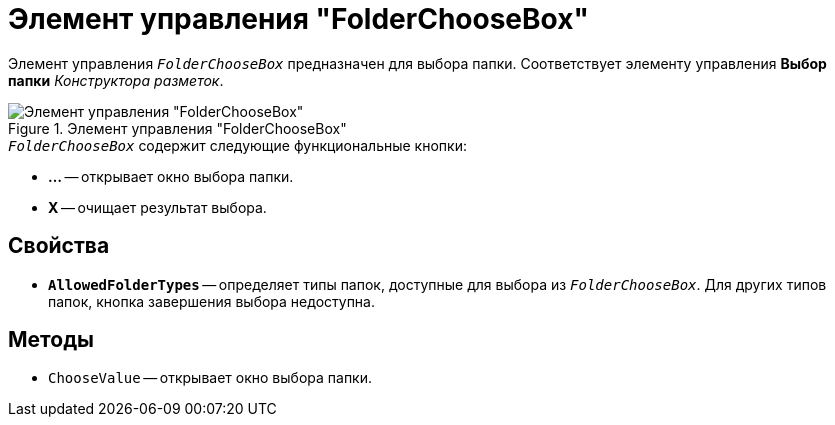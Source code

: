 = Элемент управления "FolderChooseBox"

Элемент управления `_FolderChooseBox_` предназначен для выбора папки. Соответствует элементу управления *Выбор папки* _Конструктора разметок_.

.Элемент управления "FolderChooseBox"
image::FieldSelector-FolderChooseBox.png[Элемент управления "FolderChooseBox"]

.`_FolderChooseBox_` содержит следующие функциональные кнопки:
* *...* -- открывает окно выбора папки.
* *X* -- очищает результат выбора.

== Свойства

* `*AllowedFolderTypes*` -- определяет типы папок, доступные для выбора из `_FolderChooseBox_`. Для других типов папок, кнопка завершения выбора недоступна.

== Методы

* `ChooseValue` -- открывает окно выбора папки.
